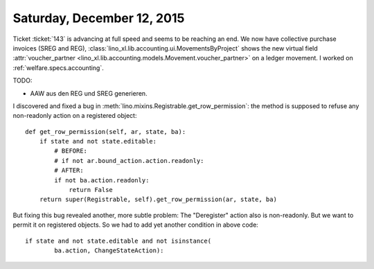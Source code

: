 ===========================
Saturday, December 12, 2015
===========================

Ticket :ticket:`143` is advancing at full speed and seems to be
reaching an end.  We now have collective purchase invoices (SREG and
REG), :class:`lino_xl.lib.accounting.ui.MovementsByProject` shows the
new virtual field :attr:`voucher_partner
<lino_xl.lib.accounting.models.Movement.voucher_partner>` on a ledger
movement.  I worked on :ref:`welfare.specs.accounting`.

TODO:

- AAW aus den REG und SREG generieren.

I discovered and fixed a bug in
:meth:`lino.mixins.Registrable.get_row_permission`: the method is
supposed to refuse any non-readonly action on a registered object::


    def get_row_permission(self, ar, state, ba):
        if state and not state.editable:
            # BEFORE:
            # if not ar.bound_action.action.readonly:
            # AFTER:
            if not ba.action.readonly:  
                return False
        return super(Registrable, self).get_row_permission(ar, state, ba)


But fixing this bug revealed another, more subtle problem: The
"Deregister" action also is non-readonly. But we want to permit it on
registered objects. So we had to add yet another condition in above
code::

        if state and not state.editable and not isinstance(
                ba.action, ChangeStateAction):



